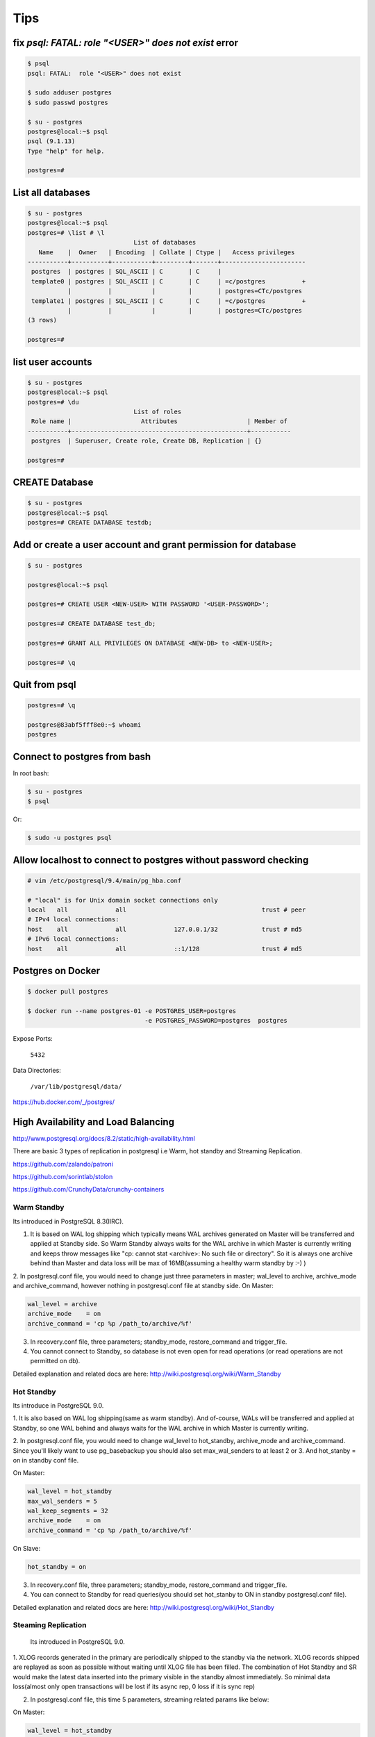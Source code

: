 Tips
====


fix `psql: FATAL:  role "<USER>" does not exist` error
------------------------------------------------------

.. code-block:: bash

    $ psql
    psql: FATAL:  role "<USER>" does not exist

    $ sudo adduser postgres
    $ sudo passwd postgres

    $ su - postgres
    postgres@local:~$ psql
    psql (9.1.13)
    Type "help" for help.

    postgres=#



List all databases
------------------

.. code-block:: bash

    $ su - postgres
    postgres@local:~$ psql
    postgres=# \list # \l
                                 List of databases
       Name    |  Owner   | Encoding  | Collate | Ctype |   Access privileges
    -----------+----------+-----------+---------+-------+-----------------------
     postgres  | postgres | SQL_ASCII | C       | C     |
     template0 | postgres | SQL_ASCII | C       | C     | =c/postgres          +
               |          |           |         |       | postgres=CTc/postgres
     template1 | postgres | SQL_ASCII | C       | C     | =c/postgres          +
               |          |           |         |       | postgres=CTc/postgres
    (3 rows)

    postgres=#


list user accounts
------------------

.. code-block:: bash

    $ su - postgres
    postgres@local:~$ psql
    postgres=# \du
                                 List of roles
     Role name |                   Attributes                   | Member of
    -----------+------------------------------------------------+-----------
     postgres  | Superuser, Create role, Create DB, Replication | {}

    postgres=#


CREATE Database
---------------

.. code-block:: bash

    $ su - postgres
    postgres@local:~$ psql
    postgres=# CREATE DATABASE testdb;



Add or create a user account and grant permission for database
--------------------------------------------------------------

.. code-block:: bash

    $ su - postgres

    postgres@local:~$ psql

    postgres=# CREATE USER <NEW-USER> WITH PASSWORD '<USER-PASSWORD>';

    postgres=# CREATE DATABASE test_db;

    postgres=# GRANT ALL PRIVILEGES ON DATABASE <NEW-DB> to <NEW-USER>;

    postgres=# \q




Quit from psql
--------------

.. code-block:: bash

    postgres=# \q

    postgres@83abf5fff8e0:~$ whoami
    postgres



Connect to postgres from bash
-----------------------------

In root bash:

.. code-block:: bash

    $ su - postgres
    $ psql

Or:

.. code-block:: bash

    $ sudo -u postgres psql


Allow localhost to connect to postgres without password checking
----------------------------------------------------------------


.. code-block:: bash

    # vim /etc/postgresql/9.4/main/pg_hba.conf

    # "local" is for Unix domain socket connections only
    local   all             all                                     trust # peer
    # IPv4 local connections:
    host    all             all             127.0.0.1/32            trust # md5
    # IPv6 local connections:
    host    all             all             ::1/128                 trust # md5



Postgres on Docker
------------------

.. code-block:: bash

    $ docker pull postgres

    $ docker run --name postgres-01 -e POSTGRES_USER=postgres
                                    -e POSTGRES_PASSWORD=postgres  postgres

Expose Ports:

    ``5432``

Data Directories:

    ``/var/lib/postgresql/data/``

https://hub.docker.com/_/postgres/



High Availability and Load Balancing
------------------------------------


http://www.postgresql.org/docs/8.2/static/high-availability.html

There are basic 3 types of replication in postgresql i.e  Warm, hot standby and Streaming Replication.


https://github.com/zalando/patroni

https://github.com/sorintlab/stolon

https://github.com/CrunchyData/crunchy-containers


Warm Standby
++++++++++++

Its introduced in PostgreSQL 8.3(IIRC).

1. It is based on WAL log shipping which typically means WAL archives generated on Master will be transferred and applied at Standby side. So Warm Standby always waits for the WAL archive in which Master is currently writing and keeps throw messages like "cp: cannot stat <archive>: No such file or directory". So it is always one archive behind than Master and data loss will be max of 16MB(assuming a healthy warm standby by :-) )

2. In postgresql.conf file, you would need to change just three parameters in master; wal_level to archive, archive_mode and archive_command, however nothing in postgresql.conf file at standby side.
On Master:

.. code-block:: bash

    wal_level = archive
    archive_mode    = on
    archive_command = 'cp %p /path_to/archive/%f'


3. In recovery.conf file, three parameters; standby_mode, restore_command and trigger_file.
4. You cannot connect to Standby, so database is not even open for read operations (or read operations are not permitted on db).

Detailed explanation and related docs are here: http://wiki.postgresql.org/wiki/Warm_Standby


Hot Standby
+++++++++++

Its introduce in PostgreSQL 9.0.

1. It is also based on WAL log shipping(same as warm standby). And of-course,
WALs will be transferred and applied at Standby,
so one WAL behind and always waits for the WAL archive in which Master is currently writing.

2. In postgresql.conf file, you would need to change wal_level to hot_standby, archive_mode and archive_command.
Since you'll likely want to use pg_basebackup you should also set max_wal_senders to at least 2 or 3.
And hot_stanby = on in standby conf file.

On Master:

.. code-block:: bash

    wal_level = hot_standby
    max_wal_senders = 5
    wal_keep_segments = 32
    archive_mode    = on
    archive_command = 'cp %p /path_to/archive/%f'

On Slave:

.. code-block:: bash

    hot_standby = on

3. In recovery.conf file, three parameters; standby_mode, restore_command and trigger_file.

4. You can connect to Standby for read queries(you should set hot_stanby to ON in standby postgresql.conf file).

Detailed explanation and related docs are here: http://wiki.postgresql.org/wiki/Hot_Standby


Steaming Replication
++++++++++++++++++++

 Its introduced in PostgreSQL 9.0.

1. XLOG records generated in the primary are periodically shipped to the standby via the network.
XLOG records shipped are replayed as soon as possible without waiting until XLOG file has been filled.
The combination of Hot Standby and SR would make the latest data inserted into the primary visible in the standby almost immediately.
So minimal data loss(almost only open transactions will be lost if its async rep, 0 loss if it is sync rep)

2.  In postgresql.conf file, this time 5 parameters, streaming related params like below:

On Master:

.. code-block:: bash

    wal_level = hot_standby
    max_wal_senders = 5
    wal_keep_segments = 32
    archive_mode    = on
    archive_command = 'cp %p /path_to/archive/%f'

On Slave:

.. code-block:: bash

    hot_standby=on

3. In recovery.conf file, you would need to an extra parameter including three which you add in hot/warm standby.
i.e primary_conninfo, so below are four parameters:

.. code-block:: bash

    standby_mode          = 'on'
    primary_conninfo      = 'host=192.168.0.10 port=5432 user=postgres'
    trigger_file = '/path_to/trigger'
    restore_command = 'cp /path_to/archive/%f "%p"'

4. You can connect to Standby for read queries(you should set hot_stanby to ON in standby postgresql.conf file).
Detailed explanation and related docs are here:  http://wiki.postgresql.org/wiki/Streaming_Replication &&
http://bajis-postgres.blogspot.in/2013/12/step-by-step-guide-to-setup-steaming.html


Difference between Warm, hot standby and Streaming Replication:
---------------------------------------------------------------

http://bajis-postgres.blogspot.com/2014/04/difference-between-warm-hot-standby-and.html

Zero to PostgreSQL streaming replication in 10 mins
---------------------------------------------------

http://www.rassoc.com/gregr/weblog/2013/02/16/zero-to-postgresql-streaming-replication-in-10-mins/

https://wiki.postgresql.org/wiki/Binary_Replication_Tutorial


http://dba.stackexchange.com/questions/58960/configure-postgresql-recovery-again-to-be-slave

http://evol-monkey.blogspot.com/2014/01/setting-up-postgres-automated-failover.html

http://www.repmgr.org/

Understanding and controlling crash recovery
--------------------------------------------


If PostgreSQL crashes there will be a message in the server log with severity-level PANIC .
PostgreSQL will immediately restart and attempt to recover using the transaction log or Write
Ahead Log (WAL)

The WAL consists of a series of files written to the pg_xlog subdirectory of the PostgreSQL
data directory. Each change made to the database is recorded first in WAL, hence the name
"write-ahead" log. When a transaction commits, the default and safe behavior is to force the
WAL records to disk. If PostgreSQL should crash, the WAL will be replayed, which returns the
database to the point of the last committed transaction, and thus ensures the durability of
any database changes.

Note that the database changes themselves aren't written to disk at transaction commit. Those
changes are written to disk sometime later by the "background writer" on a well-tuned server.

Crash recovery replays the WAL, though from what point does it start to recover? Recovery
starts from points in the WAL known as "checkpoints". The duration of crash recovery depends
upon the number of changes in the transaction log since the last checkpoint. A checkpoint is
a known safe starting point for recovery, since at that time we write all currently outstanding
database changes to disk. A checkpoint can become a performance bottleneck on busy
database servers because of the number of writes required. There are a number of ways of
tuning that, though please also understand the effect on crash recovery that those tuning
options may cause. Two parameters control the amount of WAL that can be written before
the next checkpoint. The first is checkpoint_segments, which controls the number of 16 MB
files that will be written before a checkpoint is triggered. The second is time-based, known as
checkpoint_timeout, and is the number of seconds until the next checkpoint. A checkpoint is
called whenever either of those two limits is reached.

It's tempting to banish checkpoints as much as possible by setting the following parameters:

checkpoint_segments = 1000
checkpoint_timeout = 3600

though if you do you might give some thought to how long the recovery will be if you do and
whether you want that.

Also, you should make sure that the pg_xlog directory is mounted on disks with enough disk
space for at least 3 x 16 MB x checkpoint_segments. Put another way, you need at least 32
GB of disk space for checkpoint_segments = 1000 . If ``wal_keep_segments`` > 0 then the
server can also use up to ``16MB x (wal_keep_segments + checkpoint_segments)``.


Recovery continues until the end of the transaction log. We are writing this continually,
so there is no defined end point; it is literally the last correct record. Each WAL record is
individually CRC checked, so we know whether a record is complete and valid before trying to
process it. Each record contains a pointer to the previous record, so we can tell that the record
forms a valid link in the chain of actions recorded in WAL. As a result of that, recovery always
ends with some kind of error reading the next WAL record. That is normal.
Recovery performance can be very fast, though it does depend upon the actions being
recovered. The best way to test recovery performance is to setup a standby replication server,
described in the chapter on Replication

http://www.treatplanner.com/docs/PostgreSQL-9-Admin-Cookbook-eBook16112010_1048648.pdf


Synchronous Replication
-----------------------

PostgreSQL streaming replication is asynchronous by default.
If the primary server crashes then some transactions that were committed
may not have been replicated to the standby server, causing data loss.
The amount of data loss is proportional to the replication delay at the time of failover.


http://www.postgresql.org/docs/9.4/static/warm-standby.html


if data changes are acknowledged as sent from Master to Standby before transaction commit
is acknowledged, we refer to that as synchronous replication. If data changes are sent after a
transaction commits, we name that asynchronous replication. With synchronous replication,
the replication delay directly affects performance on the Master. With asynchronous
replication the Master may continue at full speed, though this opens up a possible risk that
the Standby may not be able to keep pace with the Master. All asynchronous replication must
be monitored to ensure that a significant lag does not develop, which is why we must be
careful to monitor the replication delay.

http://www.treatplanner.com/docs/PostgreSQL-9-Admin-Cookbook-eBook16112010_1048648.pdf


Checkpoints are points in the sequence of transactions at which it is guaranteed that the heap and
index data files have been updated with all information written before that checkpoint. At checkpoint time,
all dirty data pages are flushed to disk and a special checkpoint record is written to the log file.
(The change records were previously flushed to the WAL files.)
In the event of a crash, the crash recovery procedure looks at the latest checkpoint record to
determine the point in the log (known as the redo record) from which it should start the REDO operation.
Any changes made to data files before that point are guaranteed to be already on disk. Hence, after a checkpoint,
log segments preceding the one containing the redo record are no longer needed and can be recycled or removed.
(When WAL archiving is being done, the log segments must be archived before being recycled or removed.)

http://www.postgresql.org/docs/9.3/static/wal-configuration.html


Postgres was designed with ACID properties in mind. This is reflected in the way it works and stores data,
at the core of which is the Write-Ahead Log (WAL). Amongst other things,
the WAL allows for atomic transactions and data-safety in the face of a crash.

http://www.anchor.com.au/documentation/better-postgresql-backups-with-wal-archiving/


wal_level determines how much information is written to the WAL.
The default value is minimal, which writes only the information needed to recover from a crash or immediate shutdown.
archive adds logging required for WAL archiving; hot_standby further adds information required
to run read-only queries on a standby server; and, finally logical adds information necessary
to support logical decoding. Each level includes the information logged at all lower levels.
This parameter can only be set at server start.

http://www.postgresql.org/docs/9.4/static/runtime-config-wal.html#GUC-WAL-LEVEL


http://www.anchor.com.au/documentation/better-postgresql-backups-with-wal-archiving/


When will PostgreSQL execute archive_command to archive wal files?
------------------------------------------------------------------

The archive command is executed every time it switches the archive log to a new one.
Which as you say can be triggered manually by calling the pg_switch_xlog() function.

Other than that, an archive log needs to be changed to a new one when it is full,
which by default is when it reaches 16MB, but can be changed at compile time.

You can also specify a timeout value using the parameter archive_timeout
which will execute the command after the set amount of seconds,
which is useful for databases that have low activity.


http://dba.stackexchange.com/questions/51578/when-will-postgresql-execute-archive-command-to-archive-wal-files

http://www.postgresql.org/docs/current/static/continuous-archiving.html#BACKUP-SCRIPTS

http://thedulinreport.com/2015/01/31/configuring-master-slave-replication-with-postgresql/


The two important options for dealing with the WAL for streaming replication:

    ``wal_keep_segments`` should be set high enough to allow a slave to catch up after a reasonable lag (i.e. high update volume, slave being offline, etc...).

    archive_mode enables WAL archiving which can be used to recover files older than ``wal_keep_segments`` provides. The slave servers simply need a method to retrieve the WAL segments. NFS is the simplest method, but anything from scp to http to tapes will work so long as it can be scripted.

    # on master
    archive_mode = on
    archive_command = 'cp %p /path_to/archive/%f'

    # on slave
    restore_command = 'cp /path_to/archive/%f "%p"'

    When the slave can't pull the WAL segment directly from the master, it will attempt to use the restore_command to load it. You can configure the slave to automatically remove segments using the archive_cleanup_commandsetting.


http://stackoverflow.com/questions/28201475/how-do-i-fix-a-postgresql-9-3-slave-that-cannot-keep-up-with-the-master


http://www.mkyong.com/database/postgresql-point-in-time-recovery-incremental-backup/

http://www.pgbarman.org/faq/

Binary Replication Tools
------------------------

https://wiki.postgresql.org/wiki/Binary_Replication_Tools


warm standby or log shipping
----------------------------

A standby server can also be used for read-only queries, in which case it is called a Hot Standby server.

http://www.postgresql.org/docs/current/interactive/warm-standby.html

https://wiki.postgresql.org/wiki/Hot_Standby

https://momjian.us/main/writings/pgsql/hot_streaming_rep.pdf


It should be noted that log shipping is asynchronous, i.e., the WAL records are shipped after transaction commit.
As a result, there is a window for data loss should the primary server suffer a catastrophic failure;
transactions not yet shipped will be lost.

The size of the data loss window in file-based log shipping can be limited by use of the archive_timeout parameter,
which can be set as low as a few seconds.

However such a low setting will substantially increase the bandwidth required for file shipping.
Streaming replication (see Section 25.2.5) allows a much smaller window of data loss.


Streaming Replication
---------------------

Log-Shipping Standby Servers

Streaming replication allows a standby server to stay more up-to-date than is possible with file-based log shipping.
The standby connects to the primary, which streams WAL records to the standby as they're generated,
without waiting for the WAL file to be filled.

Streaming replication is asynchronous by default,
in which case there is a small delay between committing a transaction
in the primary and the changes becoming visible in the standby.
This delay is however much smaller than with file-based log shipping,
typically under one second assuming the standby is powerful enough to keep up with the load.
With streaming replication, archive_timeout is not required to reduce the data loss window.

If you use streaming replication without file-based continuous archiving,
the server might recycle old WAL segments before the standby has received them.
If this occurs, the standby will need to be reinitialized from a new base backup.
You can avoid this by setting ``wal_keep_segments`` to a value large enough to ensure that
WAL segments are not recycled too early, or by configuring a replication slot for the standby.
If you set up a WAL archive that's accessible from the standby, these solutions are not required,
since the standby can always use the archive to catch up provided it retains enough segments.

To use streaming replication, set up a file-based log-shipping standby server as described in Section 25.2.
The step that turns a file-based log-shipping standby into streaming replication standby
is setting ``primary_conninfo`` setting in the recovery.conf file to point to the primary server.
Set listen_addresses and authentication options (see pg_hba.conf) on the primary
so that the standby server can connect to the replication pseudo-database on the primary server.

http://www.postgresql.org/docs/current/interactive/warm-standby.html#STREAMING-REPLICATION

Introduction to Binary Replication
----------------------------------

Binary replication is also called "Hot Standby" and "Streaming Replication" which are two separate,
but complimentary, features of PostgreSQL 9.0 and later.
Here's some general information about how they work and what they are for.

PITR
----

In Point-In-Time Recovery (PITR), transaction logs are copied and saved to storage until needed.
Then, when needed, the Standby server can be "brought up" (made active) and transaction logs applied,
either stopping when they run out or at a prior point indicated by the administrator.
PITR has been available since PostgreSQL version 8.0, and as such will not be documented here.

PITR is primarily used for database forensics and recovery.
It is also useful when you need to back up a very large database,
as it effectively supports incremental backups, which pg_dump does not.

Warm Standby
------------

In Warm Standby, transaction logs are copied from the Master and applied to the Standby
immediately after they are received,
or at a short delay.
The Standby is offline (in "recovery mode") and not available for any query workload.
This allows the Standby to be brought up to full operation very quickly.
Warm Standby has been available since version 8.3, and will not be fully documented here.

Warm Standby requires Log Shipping. It is primary used for database failover.

Hot Standby
-----------

Hot Standby is identical to Warm Standby, except that the Standby is available to run read-only queries.
This offers all of the advantages of Warm Standby,
plus the ability to distribute some business workload to the Standby server(s).
Hot Standby by itself requires Log Shipping.

Hot Standby is used both for database failover, and can also be used for load-balancing.
In contrast to Streaming Replication, it places no load on the master (except for disk space requirements)
and is thus theoretically infinitely scalable.
A WAL archive could be distributed to dozens or hundreds of servers via network storage.
The WAL files could also easily be copied over a poor quality network connection, or by SFTP.

However, since Hot Standby replicates by shipping 16MB logs,
it is at best minutes behind and sometimes more than that.
This can be problematic both from a failover and a load-balancing perspective.

Streaming Replication
---------------------



Streaming Replication improves either Warm Standby or Hot Standby by opening a network connection
between the Standby and the Master database, instead of copying 16MB log files.
This allows data changes to be copied over the network almost immediately on completion on the Master.

In Streaming Replication, the master and the standby have special processes
called the walsender and walreceiver which transmit modified data pages over a network port.
This requires one fairly busy connection per standby,
imposing an incremental load on the master for each additional standby.
Still, the load is quite low and a single master should be able to support multiple standbys easily.

Streaming replication does not require log shipping in normal operation.
It may, however, require log shipping to start replication,
and can utilize log shipping in order to catch up standbys which fall behind.


https://wiki.postgresql.org/wiki/Binary_Replication_Tutorial#5_Minutes_to_Simple_Replication

Safe way to check for PostgreSQL replication delay/lag
------------------------------------------------------

http://www.postgresql.org/message-id/CADKbJJWz9M0swPT3oqe8f9+tfD4-F54uE6Xtkh4nERpVsQnjnw@mail.gmail.com

http://blog.2ndquadrant.com/monitoring-wal-archiving-improves-postgresql-9-4-pg_stat_archiver/

Does PostgreSQL 9.1 Streaming Replication catch up after a lag without WAL archiving?
-------------------------------------------------------------------------------------


http://dba.stackexchange.com/q/10540

http://dba.stackexchange.com/questions/100633/postgres-streaming-replication-how-to-re-sync-data-in-master-with-standby-aft#

http://dba.stackexchange.com/questions/90896/recovery-when-failover


http://www.postgresql.org/docs/9.2/static/pgstandby.html


http://blog.2ndquadrant.com/getting-wal-files-from-barman-with-get-wal/

http://blog.2ndquadrant.com/configuring-retention-policies-in-barman/

archive_command
---------------

When the ``archive_command`` fails, it will repeatedly retry until it succeeds. PostgreSQL does not
remove WAL files from pg_xlog until the WAL files have been successfully archived, so the
end result is that your pg_xlog directory fills up. It's a good idea to have an ``archive_command``
that reacts better to that condition, though that is left as an improvement for the
sysadmin. Typical action is to make that an emergency call out so we can resolve the problem
manually. Automatic resolution is difficult to get right as this condition is one for which it is
hard to test.

http://www.postgresql.org/docs/9.0/static/runtime-config-wal.html#GUC-ARCHIVE-COMMAND

The archive_command is only invoked for completed WAL segments.

.. code-block:: bash

    archive_command = 'test ! -f /mnt/server/archivedir/%f && cp %p /mnt/server/archivedir/%f'  # Unix

.. code-block:: bash

    test ! -f /mnt/server/archivedir/00000001000000A900000065 &&
    cp pg_xlog/00000001000000A900000065 /mnt/server/archivedir/00000001000000A900000065

It is important that the archive command return zero exit status if and only if it succeeds.
Upon getting a zero result, PostgreSQL will assume that the file has been successfully archived,
and will remove or recycle it. However, a nonzero status tells PostgreSQL that the file was not archived;
it will try again periodically until it succeeds.

The archive command is only invoked on completed WAL segments. Hence,
if your server generates only little WAL traffic (or has slack periods where it does so),
there could be a long delay between the completion of a transaction and its safe recording in archive storage.
To put a limit on how old unarchived data can be, you can set archive_timeout
to force the server to switch to a new WAL segment file at least that often. Note that archived
files that are archived early due to a forced switch are still the same length as completely full files.
It is therefore unwise to set a very short archive_timeout — it will bloat your archive storage.
archive_timeout settings of a minute or so are usually reasonable

Also, you can force a segment switch manually with pg_switch_xlog
if you want to ensure that a just-finished transaction is archived as soon as possible.

base backup
-----------

In each base backup you will find a file called backup_label. The earliest WAL file required by a physical
backup is the filename mentioned on the first line of the backup_label file. We can use a contrib
module called pg_archivecleanup to remove any WAL files earlier than the earliest file.

http://www.postgresql.org/docs/9.1/static/continuous-archiving.html


pg_basebackup
-------------

.. code-block:: bash

    pg_basebackup -d 'connection string' -D /path/to_data_dir

For PostgreSQL 9.2 and later versions, you are advised to use the following additional
option on the pg_basebackup command line. This option allows the required
WAL files to be streamed alongside the base backup on a second session, greatly
improving the startup time on larger databases, without the need to fuss over large
settings of ``wal_keep_segments`` (as seen in step 6 of the previous procedure):

.. code-block:: bash

    --xlog-method=stream

For PostgreSQL 9.4 and later versions, if the backup uses too many server resources
(CPU, memory, disk, or bandwidth), you can throttle down the speed for the backup
using the following additional option on the pg_basebackup command line. The
RATE value is specified in kB/s by default:

.. code-block:: bash

    --max-rate=RATE

https://opensourcedbms.com/dbms/point-in-time-recovery-pitr-using-pg_basebackup-with-postgresql-9-2/


base backup
-----------

In order for the standby to start replicating, the entire database needs to be archived and then reloaded into the standby.
This process is called a “base backup”, and can be performed on the master and then transferred to the slave.
Let’s create a snapshot to transfer to the slave by capturing a binary backup of the entire PostgreSQL data directory.


.. code-block:: bash

    su - postgres
    psql -c "SELECT pg_start_backup('backup', true)"
    rsync -av --exclude postmaster.pid --exclude pg_xlog /var/lib/postgresql/9.1/main/ root@slave.host.com:/var/lib/postgresql/9.1/main/
    psql -c "SELECT pg_stop_backup()"

http://blog.codepath.com/2012/02/13/adventures-in-scaling-part-3-postgresql-streaming-replication/


Postgres replica and docker
---------------------------
https://gist.github.com/mattupstate/c6a99f7e03eff86f170e


Backup Control Functions
------------------------

http://www.postgresql.org/docs/9.4/static/functions-admin.html

pg_switch_xlog()

Force switch to a new transaction log file (restricted to superusers)

PostgreSQL Streaming Replication
--------------------------------

http://blog.codepath.com/2012/02/13/adventures-in-scaling-part-3-postgresql-streaming-replication/

http://dba.stackexchange.com/questions/30609/postgresql-can-i-do-pg-start-backup-on-a-live-running-db-under-load

pg_basebackup vs pg_start_backup
--------------------------------

PostgreSQL supports Write Ahead Log (WAL) mechanism like Oracle.
So everything will be written to (redo)logs before they written into actual datafiles.
So we will use a similar method to Oracle. We need to start “the backup mode”, copy the (data) files,
and stop the backup mode, and add the archived logs to our backup.
There are SQL commands for starting backup mode (pg_start_backup) and for stopping backup mode (pg_stop_backup),
and we can copy the files using OS commands. Good thing is, since 9.1,
PostgreSQL comes with a backup tool named “pg_basebackup”.
It’ll do everything for us.

http://www.gokhanatil.com/2014/12/how-to-backup-and-restore-postgresql-9-3-databases.html


Example of Standalone Hot Backups and recovery
----------------------------------------------

To prepare for standalone hot backups, set ``wal_level`` to ``archive`` (or ``hot_standby``),
``archive_mode`` to ``on``, and set up an ``archive_command`` that performs archiving only when a switch file exists.

.. code-block:: bash

    $ vim postgresql.conf
        wal_level = hot_standby
        archive_mode = on
        archive_command = 'test ! -f /var/lib/postgresql/9.x/backup_in_progress || (test ! -f /var/lib/postgresql/9.x/archive/%f && cp %p /var/lib/postgresql/9.x/archive/%f)'

This command will perform archiving when /var/lib/pgsql/backup_in_progress exists,
and otherwise silently return zero exit status (allowing PostgreSQL to recycle the unwanted WAL file).

With this preparation, a backup can be taken using a script like the following:

.. code-block:: bash

    touch /var/lib/postgresql/9.x/backup_in_progress
    psql -c "select pg_start_backup('hot_backup');" -U postgres
    tar -cf /var/lib/postgresql/9.x/backup.tar /var/lib/postgresql/9.x/main/
    psql -c "select pg_stop_backup();" -U postgres
    rm /var/lib/postgresql/9.x/backup_in_progress
    tar -rf /var/lib/postgresql/9.x/backup.tar /var/lib/postgresql/9.x/archive/

The switch file ``/var/lib/postgresql/9.x/backup_in_progress`` is created first, enabling archiving of completed WAL files to occur.
After the backup the switch file is removed.
Archived WAL files are then added to the backup so that both base backup and
all required WAL files are part of the same tar file.
Please remember to add error handling to your backup scripts.


Note that If only ``wal_level=hot_standby`` is set in  ``postgresql.conf`` , we get this warning, after running ``pg_stop_backup`` command:

.. code-block:: bash

    root@51b1a7d96fbb:/# psql -c "select pg_stop_backup();" -U postgres
    NOTICE:  WAL archiving is not enabled; you must ensure that all required WAL segments are copied through other means to complete the backup
     pg_stop_backup
    ----------------
     0/20046E8
    (1 row)

And if only set ``wal_level=hot_standby`` and ``archive_mode=on`` are set in  ``postgresql.conf`` , we get this warning, after running ``pg_stop_backup`` command:

.. code-block:: bash

    root@51b1a7d96fbb:/# psql -c "select pg_stop_backup();" -U postgres
    NOTICE:  pg_stop_backup cleanup done, waiting for required WAL segments to be archived
    WARNING:  pg_stop_backup still waiting for all required WAL segments to be archived (60 seconds elapsed)
    HINT:  Check that your ``archive_command`` is executing properly.
    pg_stop_backup can be canceled safely, but the database backup will not be usable without all the WAL segments.

Recover data
++++++++++++

Now that the base backup is restored, you must to tell PostgreSQL how to apply the recovery procedure.
First, create file called ``recovery.conf`` in the data directory, ``/var/lib/postgresql/9.x/main/recovery.conf``.
The contents should minimally include the following line, adjusted to the location of the WAL files.

.. code-block:: bash

    $ sudo service postgresql stop
    $ sudo mv /var/lib/postgresql/9.x/main /var/lib/postgresql/9.x/_main
    $ sudo mkdir /var/lib/postgresql/9.x/restore
    $ sudo tar -xvf /var/lib/postgresql/9.x/backup.tar -C /var/lib/postgresql/9.x/restore
    $ sudo mv /var/lib/postgresql/9.x/restore/var/lib/postgresql/9.x/main/ /var/lib/postgresql/9.x/main
    $ sudo vim /var/lib/postgresql/9.x/main/recovery.conf
        restore_command = 'cp /var/lib/postgresql/9.x/archive/%f %p'
    $ sudo chown -R postgres:postgres  /var/lib/postgresql/9.x/main
    $ sudo chown -R postgres:postgres  /var/lib/postgresql/9.x/archive
    $ sudo service postgresql restart
    $ sudo tail -f /var/log/postgresql/postgresql-9.x-main.log


https://www.zetetic.net/blog/2012/3/9/point-in-time-recovery-from-backup-using-postgresql-continuo.html

https://www.zetetic.net/blog/2011/2/1/postgresql-on-ebs-moving-to-aws-part-3.html

http://www.mkyong.com/database/postgresql-point-in-time-recovery-incremental-backup/

http://www.postgresql.org/docs/9.4/static/continuous-archiving.html


Backup with pg_basebackup
-------------------------

The backup is made over a regular PostgreSQL connection,
and uses the replication protocol. The connection must be made with a superuser or a user having REPLICATION permissions,
and pg_hba.conf must explicitly permit the replication connection.
The server must also be configured with max_wal_senders set high enough to leave at least one session available for the backup.

.. code-block:: bash

    $ sudo vim /etc/postgresql/9.x/main/postgresql.conf
        max_wal_senders = 1
    $ sudo vim /etc/postgresql/9.5/main/pg_hba.conf
        local   replication      postgres                                trust
    $ sudo serivce postgresql restart
    $ sudo pg_basebackup --xlog --format=t -D /var/lib/postgresql/9.x/backup/`date +%Y%m%d` -U postgres

http://www.gokhanatil.com/2014/12/how-to-backup-and-restore-postgresql-9-3-databases.html

https://opensourcedbms.com/dbms/point-in-time-recovery-pitr-using-pg_basebackup-with-postgresql-9-2/

http://www.postgresql.org/docs/9.4/static/app-pgbasebackup.html


Find Postgresql Version
-----------------------

.. code-block:: bash

    $ sudo psql -c 'SELECT version()' -U postgres

Barman
------


.. code-block:: bash

    # On The Master SERVER
    $ sudo apt-get install rsync
    $ vim /etc/postgresql/9.x/main/postgresql.conf
        wal_level = hot_standby
        archive_mode = on
        archive_command = 'rsync -a %p barman@<BACKUP-SERVER-IP>:/var/lib/barman/main/wals/%f'

    # On The BACKUP SERVER
    $ sudo su - barman
    $ vim ~/.ssh/authorized_keys
        # add public key

    # On The Master SERVER
    $ vim ~/.ssh/authorized_keys
        # add public key

    $ vim /etc/barman.conf
        [main]
        description = "Main PostgreSQL Database"
        ssh_command = ssh root@<MASTER-SERVER-IP>
        conninfo = host=<MASTER-SERVER-IP> user=postgres

    $ barman check main

    Server main:
        PostgreSQL: OK
        archive_mode: OK
        wal_level: OK
        archive_command: OK
        continuous archiving: OK
        directories: OK
        retention policy settings: OK
        backup maximum age: OK (no last_backup_maximum_age provided)
        compression settings: OK
        minimum redundancy requirements: OK (have 0 backups, expected at least 0)
        ssh: OK (PostgreSQL server)
        not in recovery: OK

https://sourceforge.net/projects/pgbarman/files/1.6.0/


pg_receivexlog
--------------

.. code-block:: bash

    $ pg_receivexlog -D /var/lib/postgresql/9.5/backup/rxlog -U postgres


http://www.postgresql.org/docs/9.4/static/app-pgreceivexlog.html

pg_receivexlog is used to stream transaction log from a running PostgreSQL cluster.

The transaction log is streamed using the streaming replication protocol,

and is written to a local directory of files.

This directory can be used as the archive location for doing a restore using point-in-time recovery.

pg_receivexlog streams the transaction log in real time as it's being generated on the server,

and does not wait for segments to complete like ``archive_command`` does.

For this reason, it is not necessary to set ``archive_timeout`` when using ``pg_receivexlog``.

The transaction log is streamed over a regular PostgreSQL connection,

and uses the replication protocol.

The connection must be made with a superuser or a user having REPLICATION permissions,

and pg_hba.conf must explicitly permit the replication connection.

The server must also be configured with max_wal_senders set high enough to

leave at least one session available for the stream.

If the connection is lost, or if it cannot be initially established, with a non-fatal error,

``pg_receivexlog`` will retry the connection indefinitely, and reestablish streaming as soon as possible.

To avoid this behavior, use the -n parameter.

what are the pg_clog and pg_xlog directories ?
----------------------------------------------

The ``pg_xlog`` contains Postgres Write Ahead Logs (WAL, Postgres
implementation of transaction logging) files (normally 16MB in size,
each).

The ``pg_clog`` contains the commit log files which contain transaction commit
status of a transaction. One main purpose is to perform a database
recovery in case of a crash by replaying these logs.


Getting WAL files from Barman with ‘get-wal’
--------------------------------------------

Barman 1.5.0 enhances the robustness and business continuity capabilities of PostgreSQL clusters,
integrating the get-wal command with any standby server’s restore_command.

Barman currently supports only WAL shipping from the master using ``archive_command``
(Postgres 9.5 will allow users to ship WAL files from standby servers too through “archive_mode = always”
and we’ll be thinking of something for the next Barman release).

However, very frequently we see users that prefer to ship WAL files from Postgres to multiple locations,
such as one or more standby servers or another file storage destination.

In these cases, the logic of these archive command scripts can easily become quite complex and,
in the long term, dangerously slip through your grasp
(especially if PostgreSQL and its operating system are not under strict monitoring).

With 1.5.0 you can even integrate Barman with a standby server’s restore_command,
adding a fallback method to streaming replication synchronisation,
to be used in case of temporary (or not) network issues with the source of the stream
(be it a master or another standby).

All you have to do is add this line in the standby’s recovery.conf file:

.. code-block:: bash

    # Change 'SERVER' with the actual ID of the server in Barman
    restore_command = 'ssh barman@pgbackup barman get-wal SERVER %f > %p'



.. image:: images/barman_getwal.png

http://blog.2ndquadrant.com/getting-wal-files-from-barman-with-get-wal/

verifying data consistency between two postgresql databases
-----------------------------------------------------------

http://stackoverflow.com/questions/16550013/verifying-data-consistency-between-two-postgresql-databases

How to check the replication delay in PostgreSQL?
-------------------------------------------------

http://stackoverflow.com/questions/28323355/how-to-check-the-replication-delay-in-postgresql


Streaming replication slots in PostgreSQL 9.4
---------------------------------------------

http://blog.2ndquadrant.com/postgresql-9-4-slots/

Continuous Archiving and Point-in-Time Recovery (PITR)
------------------------------------------------------

http://www.postgresql.org/docs/9.4/static/continuous-archiving.html

In order to restore a backup, you need to have the base archive of all the data files,
plus a sequence of xlogs. An "incremental backup" can be made, of just some more xlogs in the sequence.
Note that if you have any missing xlogs, then recovery will stop early.


Point In Time Recovery From Backup using PostgreSQL Continuous Archving
-----------------------------------------------------------------------

https://www.zetetic.net/blog/2012/3/9/point-in-time-recovery-from-backup-using-postgresql-continuo.html

After a transaction commits on the master, the time taken to transfer data changes to a
remote node is usually referred to as the ``latency``, or ``replication delay``.
Once the remote node has received the data, changes must then be applied to the remote node, which takes an
amount of time known as the ``apply delay``. The total time a record takes from the master to a
downstream node is the ``replication delay`` plus the ``apply delay``.


Purpose of archiving in master?
-------------------------------

WAL archiving is useful when you're running streaming replication,
because there's a limit to how much WAL the master will retain.

If you don't archive WAL, and the replica gets s far behind that the master has discarded WAL it still needs,
it cannot recover and must be replaced with a fresh base backup from the master.

It's also useful for PITR for disaster recovery purposes.


Setting up file-based replication - deprecated
----------------------------------------------


1. Identify your archive location and ensure that it has sufficient space. This recipe
assumes that the archive is a directory on the standby node, identified by the
$PGARCHIVE environment variable. This is set on both the master and standby
nodes, as the master must write to the archive and the standby must read from it.
The standby node is identified on the master using $STANDBYNODE .

2. Configure replication security. Perform a key exchange to allow the master and the
standby to run the rsync command in either direction.

3. Adjust the master's parameters in postgresql.conf , as follows:

.. code-block:: bash

    wal_level = 'archive'
    archive_mode = on
    archive_command = 'scp %p $STANDBYNODE:$PGARCHIVE/%f'
    archive_timeout = 30

4. Adjust Hot Standby parameters if required (see the Hot Standby and read scalability
recipe).

5. Take a base backup, very similar to the process for taking a physical backup
described in Chapter 11, Backup and Recovery.

6. Start the backup by running the following command:

.. code-block:: bash

    psql -c "select pg_start_backup('base backup for log shipping')"

7. Copy the data files (excluding the pg_xlog directory). Note that this requires some
security configuration to ensure that rsync can be executed without needing to
provide a password when it executes. If you skipped step 2, do this now, as follows:

.. code-block:: bash

    rsync -cva --inplace --exclude=*pg_xlog* \
    ${PGDATA}/ $STANDBYNODE:$PGDATA

8. Stop the backup by running the following command:

.. code-block:: bash

    psql -c "select pg_stop_backup(), current_timestamp"

9. Set the recovery.conf parameters in the data directory on the standby server,
as follows:

.. code-block:: bash

    standby_mode = 'on'
    restore_command = 'cp $PGARCHIVE/%f %p'
    archive_cleanup_command = 'pg_archivecleanup $PGARCHIVE %r'
    trigger_file = '/tmp/postgresql.trigger.5432'

10. Start the standby server.

11. Carefully monitor the replication delay until the catch-up period is over.
During the initial catch-up period, the replication delay will be much higher than
we would normally expect it to be. You are advised to set hot_standby to off for
the initial period only.

Transaction log (WAL) files will be written on the master. Setting wal_level to archive
ensures that we collect all of the changed data, and that WAL is never optimized away. WAL is
sent from the master to the archive using ``archive_command`` , and from there, the standby
reads WAL files using restore_command . Then, it replays the changes.

The ``archive_command`` is executed when a file becomes full, or an archive_timeout
number of seconds have passed since any user inserted change data into the transaction log.
If the server does not write any new transaction log data for an extended period, then files will
switch every checkpoint_timeout seconds. This is normal, and not a problem.

The preceding configuration assumes that the archive is on the standby, so the restore_command
shown is a simple copy command ( cp ). If the archive was on a third system, then
we would need to either mount the filesystem remotely or use a network copy command.

The archive_cleanup_command ensures that the archive only holds the files that the
standby needs for restarting, in case it stops for any reason. Files older than the last file
required are deleted regularly to ensure that the archive does not overflow. Note that if the
standby is down for an extended period, then the number of files in the archive will continue
to accumulate, and eventually they will overflow. The number of files in the archive should
also be monitored.

In the configuration shown in this recipe, a contrib module named pg_archivecleanup is
used to remove files from the archive. This is a module supplied with PostgreSQL 9.0. The
pg_archivecleanup module is designed to work with one standby node at a time. Note that
pg_archivecleanup requires two parameters: the archive directory and %r , with a space
between them. PostgreSQL transforms %r into the cut-off filename.

Setting up streaming replication
--------------------------------


Log shipping is a replication technique used by many database management systems.
The master records change in its transaction log (WAL), and then the log data is shipped
from the master to the standby, where the log is replayed.

In PostgreSQL, streaming replication transfers WAL data directly from the master to the
standby, giving us integrated security and reduced replication delay.

There are two main ways to set up streaming replication: with or without an additional
archive.


1. Identify your master and standby nodes, and ensure that they have been configured
according to the Replication best practices recipe.
2. Configure replication security. Create or confirm the existence of the replication user
on the master node:

    .. code-block:: bash

        CREATE USER repuser
        SUPERUSER
        LOGIN
        CONNECTION LIMIT 1
        ENCRYPTED PASSWORD 'changeme';

3. Allow the replication user to authenticate. The following example allows access from
any IP address using MD5-encrypted password authentication; you may wish to
consider other options. Add the following line to pg_hba.conf :

    .. code-block:: bash

        Host  replication repuser 127.0.0.1/0 md5

4. Set the logging options in postgresql.conf on both the master and the standby
so that you can get more information regarding replication connection attempts and
associated failures:

    .. code-block:: bash

        log_connections = on

5. Set max_wal_senders on the master in postgresql.conf , or increase it if the
value is already nonzero:

    .. code-block:: bash

        max_wal_senders = 2
        wal_level = 'archive'
        archive_mode = on

6. Adjust ``wal_keep_segments`` on the master in postgresql.conf . Set this to a
value no higher than the amount of free space on the drive on which the pg_xlog
directory is mounted, divided by 16 MB. If pg_xlog isn't mounted on a separate
drive, then don't assume that all of the current free space is available for transaction log files.

    .. code-block:: bash

        wal_keep_segments = 10000 # e.g. 160 GB


7. Adjust the Hot Standby parameters
if required.

8. Take a base backup, very similar to the process
for taking a physical backup:

    1. Start the backup:

    .. code-block:: bash

        psql -c "select pg_start_backup('base backup for streaming rep')"

    2. Copy the data files (excluding the pg_xlog directory):

    .. code-block:: bash

        rsync -cva --inplace --exclude=*pg_xlog* \
        ${PGDATA}/ $STANDBYNODE:$PGDATA

    3. Stop the backup:

    .. code-block:: bash

        psql -c "select pg_stop_backup(), current_timestamp"

9. Set the recovery.conf parameters on the standby. Note that primary_conninfo
must not specify a database name, though it can contain any other PostgreSQL
connection option. Note also that all options in recovery.conf are enclosed in
quotes, whereas the postgresql.conf parameters need not be:

    .. code-block:: bash

        standby_mode = 'on'
        primary_conninfo = 'host=alpha user=repuser'
        trigger_file = '/tmp/postgresql.trigger.5432'

10. Start the
standby server.

11. Carefully monitor the replication delay until the catch-up period is over. During the
initial catch-up period, the replication delay will be much higher than we would
normally expect it to be.

Use pg_basebackup
+++++++++++++++++

Here is the alternative procedure, which works with PostgreSQL 9.1 using a tool called ``pg_basebackup``.
From PostgreSQL 9.2 onwards, you can run this procedure on a standby node rather than the master:

1.First, perform steps 1 to 5 of the preceding procedure.

2.Use ``wal_keep_segments`` , as shown in step 6 of the previous procedure, or in
PostgreSQL 9.4 or later, use Replication Slots (see later recipe).

3.Adjust the Hot Standby parameters if required (see later recipe).

4.Take a base backup:

    .. code-block:: bash

        pg_basebackup -d 'connection string' -D /path/to_data_dir

    For PostgreSQL 9.2 and later versions, you are advised to use the following additional
    option on the pg_basebackup command line. This option allows the required
    WAL files to be streamed alongside the base backup on a second session, greatly
    improving the startup time on larger databases, without the need to fuss over large
    settings of ``wal_keep_segments`` (as seen in step 6 of the previous procedure):

    .. code-block:: bash

        --xlog-method=stream

    For PostgreSQL 9.4 and later versions, if the backup uses too many server resources
    (CPU, memory, disk, or bandwidth), you can throttle down the speed for the backup
    using the following additional option on the pg_basebackup command line. The
    RATE value is specified in kB/s by default:

    .. code-block:: bash

        --max-rate=RATE

5.Set the recovery.conf parameters on the standby. Note that primary_conninfo
must not specify a database name, though it can contain any other PostgreSQL
connection option. Note also that all options in recovery.conf are enclosed in
quotes, whereas the postgresql.conf parameters need not be. For PostgreSQL
9.4 and later versions, you can skip this step if you wish by specifying the --write-recovery-conf option on pg_basebackup :

    .. code-block:: bash

        standby_mode = 'on'
        primary_conninfo = 'host=192.168.0.1 user=repuser'
        # trigger_file = '' # no need for trigger file 9.1+

6.Start the standby server.

7.Carefully monitor the replication delay until the catch-up period is over. During the
initial catch-up period, the replication delay will be much higher than we would
normally expect it to be.

The pg_basebackup utility also allows you to produce a compressed tar file,
using this command:

.. code-block:: bash

    pg_basebackup –F -z

Multiple standby nodes can connect to a single master. Set ``max_wal_senders`` to the
number of standby nodes, plus at least one.

If you are planning to use ``pg_basebackup –xlog-method=stream`` ,
then allow for an additional connection per concurrent backup you
plan for. You may wish to set up an individual user for each standby node, though it may be
sufficient just to set the application_name parameter in primary_conninfo .

The architecture for streaming replication is this: on the master, one WALSender process
is created for each standby that connects for streaming replication.

On the standby node, a WALReceiver process is created to work cooperatively with the master. Data transfer has
been designed and measured to be very efficient—data is typically sent in 8,192-byte chunks,
without additional buffering at the network layer.

Both WALSender and WALReceiver will work continuously on any outstanding data to be
replicated until the queue is empty.

If there is a quiet period, then WALReceiver will sleep for 100 ms at a time,
and WALSender will sleep for wal_sender_delay .

Typically, the value of wal_sender_delay need not be altered because it only affects the behavior during momentary
quiet periods. The default value is a good balance between efficiency and data protection.

If the master and standby are connected by a low-bandwidth network and the write rate on the master
is high, you may wish to lower this value to perhaps 20 ms or 50 ms.

Reducing this value will reduce the amount of data loss if the master becomes permanently unavailable, but will also
marginally increase the cost of streaming the transaction log data to the standby.

The standby connects to the master using native PostgreSQL libpq connections. This means
that all forms of authentication and security work for replication just as they do for normal
connections.

Note that, for replication sessions, the standby is the "client" and the master
is the "server", if any parameters need to be configured. Using standard PostgreSQL libpq
connections also means that normal network port numbers are used, so no additional firewall
rules are required. You should also note that if the connections use SSL, then encryption costs
will slightly increase the replication delay and the CPU resources required.

If the connection between the master and standby drops, it will take some time for that to be
noticed across an indirect network.

To ensure that a dropped connection is noticed as soon as possible, you may wish to adjust the timeout settings.
If you want a standby to notice that the connection to the master has dropped, you need to set
the wal_receiver_timeout value in the postgresql.conf file on the standby.

If you want the master to notice that a streaming standby connection has dropped, you can
set the wal_sender_timeout parameter in the postgresql.conf file on the master.

You may also wish to increase max_wal_senders to one or two more than the current
number of nodes so that it will be possible to reconnect even before a dropped connection
is noted.

This allows a manual restart to re-establish connections more easily. If you do this,
then also increase the connection limit for the replication user. Changing that setting requires
a restart.

Data transfer may stop if the connection drops or the standby server or the standby system is
shut down. If replication data transfer stops for any reason, it will attempt to restart from the
point of the last transfer. Will that data still be available? Let's see.

For streaming replication, the master keeps a number of files that is at least equal to
``wal_keep_segments`` .

If the standby database server has been down for long enough,
the master will have moved on and will no longer have the data for the last point of transfer.
If that should occur, then the standby needs to be reconfigured using the same procedure
with which we started.

For PostgreSQL 9.2 and later versions, you should plan to use pg_basebackup –xlog-
method=stream .

If you choose not to, you should note that the standby database server will
not be streaming during the initial base backup.

So, if the base backup is long enough, we
might end up with a situation where replication will never start because the desired starting
point is no longer available on the master. This is the error that you'll get:

.. code-block:: bash

    FATAL: requested WAL segment 000000010000000000000002 has already been removed

It's very annoying, and there's no way out of it—you need to start over. So, start with a very high
value of ``wal_keep_segments`` .

Don't guess this randomly; set it to the available disk space on ``pg_xlog`` divided by ``16 MB``,
or less if it is a shared disk.

If you still get that error, then you need to increase ``wal_keep_segments`` and try again

f you can't set ``wal_keep_segments`` high enough, there is an alternative. You must
configure a third server or storage pool with increased disk storage capacity, which you can
use as an archive.

The master will need to have an ``archive_command`` that places files on
the archive server, rather than the dummy command shown in the preceding procedure,
in addition to parameter settings to allow streaming to take place. The standby will need
to retrieve files from the archive using restore_command , as well as streaming using ``primary_conninfo`` .

Thus, both the master and standby have two modes for sending
and receiving, and they can switch between them should failures occur. This is the typical
configuration for large databases.

Note that this means that the WAL data will be copied
twice, once to the archive and once directly to the standby. Two copies are more expensive,
but also more robust.

The reason for setting ``archive_mode = on`` in the preceding procedure is that altering that
parameter requires a restart, so you may as well set it on just in case you need it later.

All we need to do is use a dummy ``archive_command`` to ensure that everything still works OK. By
"dummy command", I mean a command that will do nothing and then provide a return code of
zero, for example, cd or true .

One thing that is a possibility is to set ``archive_command`` only until the end of the catch-up
period. After that, you can reset it to a dummy value and then continue with only streaming
replication. Data is transferred from the master to the standby only once it has been written
(or more precisely, fsynced) to the disk.

So, setting synchronous_commit = off will not improve the replication delay,
even if it improves performance on the master.

Once WAL data is received by the standby, the WAL data is fsynced to disk on the standby to ensure that it is
not lost when the standby system restarts.

Difference between fsync and synchronous_commit ?
-------------------------------------------------

http://dba.stackexchange.com/questions/18509/difference-between-fsync-and-synchronous-commit-postgresql

http://www.postgresql.org/docs/9.3/static/runtime-config-wal.html#GUC-SYNCHRONOUS-COMMIT

standby_mode
------------

.. code-block:: bash

    standby_mode = off

When standby_mode is enabled, the PostgreSQL server will work as a
standby. It will continuously wait for the additional XLOG records, using
restore_command and/or primary_conninfo.

https://github.com/postgres/postgres/blob/master/src/backend/access/transam/recovery.conf.sample#L110

primary_conninfo
----------------

.. code-block:: bash

    primary_conninfo = ''		# e.g. 'host=localhost port=5432'

If set, the PostgreSQL server will try to connect to the primary using this connection string and
receive XLOG records continuously.

https://github.com/postgres/postgres/blob/master/src/backend/access/transam/recovery.conf.sample#L120

trigger_file
------------

.. code-block:: bash

    trigger_file = ''

By default, a standby server keeps restoring XLOG records from the
primary indefinitely. If you want to stop the standby mode, finish recovery
and open the system in read/write mode, specify a path to a trigger file.
The server will poll the trigger file path periodically and start as a
primary server when it's found.

https://github.com/postgres/postgres/blob/master/src/backend/access/transam/recovery.conf.sample#L132


http://www.archaeogeek.com/blog/2011/08/11/setting-up-a-postgresql-standby-servers/

Testing a PostgreSQL slave/master cluster using Docker
------------------------------------------------------

http://aliceh75.github.io/testing-postgresql-cluster-using-docker

Postgres streaming replication with docker
------------------------------------------


For custom configuration file,

If we do this:

.. code-block:: bash

    $ docker run --name ps-master -v /somewhere/postgres/master/data:/var/lib/postgresql/data postgres:9.4
    $ docker start  ps-master
    $ vim /somewhere/postgres/master/data/postgresql.conf
    $ vim /somewhere/postgres/master/data/pg_hba.conf
    $ docker restart  ps-master

As you see, then we need to edit that files and restart server again.

Also because of this error:

.. code-block:: bash

    initdb: directory "/var/lib/postgresql/data" exists but is not empty

We can't do in this way:

.. code-block:: bash

    $ docker run --rm --name ps-master  \
    -v /somewhere/postgres/data:/var/lib/postgresql/data \
    -v /somewhere/postgres/postgresql.conf:/var/lib/postgresql/data/postgresql.conf \
    -v /somewhere/postgres/pg_hba.conf:/var/lib/postgresql/data/pg_hba.conf \
    postgres:9.4

But we can use this way by putting some script on special ``docker-entrypoint-initdb.d`` directory:

.. code-block:: bash

    $ docker run --rm --name ps-master
    -v /somewhere/postgres/data:/var/lib/postgresql/data
    -v /somewhere/postgres/script:/docker-entrypoint-initdb.d
    -v /somewhere/postgres/config:/config postgres:9.4

.. code-block:: bash

    $ ls -la /somewhere/postgres/script

        drwxr-xr-x 2 postgres postgres 4096 Apr  2 12:22 .
        drwxr-xr-x 7 postgres postgres 4096 Apr  2 12:18 ..
        -rw-r--r-- 1 postgres postgres  169 Apr  2 12:22 copy_configuration_files.sh

    $ cat /somewhere/postgres/script/copy_configuration_files.sh

    #!/bin/bash
    echo "Copy configuration files !!"
    cp /config/postgresql.conf /var/lib/postgresql/data/postgresql.conf
    cp /config/pg_hba.conf /var/lib/postgresql/data/pg_hba.conf

    $ ls -la /somewhere/postgres/config

    drwxr-xr-x 2 postgres postgres  4096 Apr  2 12:22 .
    drwxr-xr-x 7 postgres postgres  4096 Apr  2 12:18 ..
    -rw------- 1 postgres postgres  4523 Apr  2 12:21 pg_hba.conf
    -rw------- 1 postgres postgres 21350 Apr  2 12:22 postgresql.conf


    docker run --rm --name ps-master  \
    -v /somewhere/postgres/data:/var/lib/postgresql/data \
    -v /somewhere/postgres/postgresql.conf:/usr/share/postgresql/9.4/postgresql.conf.sample \
    -v /somewhere/postgres/pg_hba.conf:/usr/share/postgresql/9.4/pg_hba.conf.sample \
    postgres:9.4




https://github.com/docker-library/postgres/issues/105

https://github.com/docker-library/postgres/pull/127


Show the value of a run-time parameter
--------------------------------------

.. code-block:: bash

    $ psql -U postgres
    postgres=# SHOW ALL;
    postgres=# SHOW hba_file;

http://www.postgresql.org/docs/8.2/static/sql-show.html


Postgres DB Size Command
------------------------

.. code-block:: bash

    postgres=# select pg_database_size('databaseName');

.. code-block:: bash

    postgres=# select t1.datname AS db_name,
        pg_size_pretty(pg_database_size(t1.datname)) as db_size
        from pg_database t1
        order by pg_database_size(t1.datname) desc;

.. code-block:: bash

    postgres=# \l+

.. code-block:: bash

    postgres=# SELECT
        pg_database.datname,
        pg_size_pretty(pg_database_size(pg_database.datname)) AS size
        FROM pg_database;

.. code-block:: bash


    postgres=# SELECT
        t.tablename,
        indexname,
        c.reltuples AS num_rows,
        pg_size_pretty(pg_relation_size(quote_ident(t.tablename)::text)) AS table_size,
        pg_size_pretty(pg_relation_size(quote_ident(indexrelname)::text)) AS index_size,
        CASE WHEN indisunique THEN 'Y'
           ELSE 'N'
        END AS UNIQUE,
        idx_scan AS number_of_scans,
        idx_tup_read AS tuples_read,
        idx_tup_fetch AS tuples_fetched
    FROM pg_tables t
    LEFT OUTER JOIN pg_class c ON t.tablename=c.relname
    LEFT OUTER JOIN
        ( SELECT c.relname AS ctablename, ipg.relname AS indexname, x.indnatts AS number_of_columns, idx_scan, idx_tup_read, idx_tup_fetch, indexrelname, indisunique FROM pg_index x
               JOIN pg_class c ON c.oid = x.indrelid
               JOIN pg_class ipg ON ipg.oid = x.indexrelid
               JOIN pg_stat_all_indexes psai ON x.indexrelid = psai.indexrelid )
        AS foo
        ON t.tablename = foo.ctablename
    WHERE t.schemaname='public'
    ORDER BY 1,2;

https://gist.github.com/next2you/628866#file-postgres-long-running-queries-sql

Multi-master replication
------------------------

http://stackoverflow.com/questions/19657514/multi-master-replication-in-postgresql

https://en.wikipedia.org/wiki/Multi-master_replication

https://wiki.postgresql.org/wiki/Replication,_Clustering,_and_Connection_Pooling#Comparison_matrix

https://www.cybertec-postgresql.com/en/postgresql-affiliate-projects-for-horizontal-multi-terabyte-scaling/
